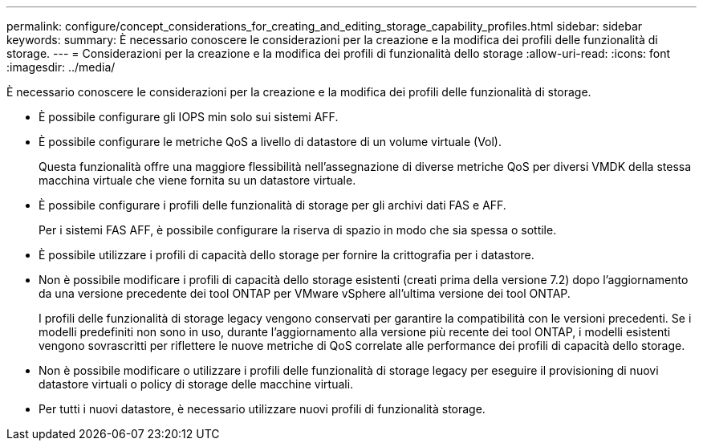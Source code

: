 ---
permalink: configure/concept_considerations_for_creating_and_editing_storage_capability_profiles.html 
sidebar: sidebar 
keywords:  
summary: È necessario conoscere le considerazioni per la creazione e la modifica dei profili delle funzionalità di storage. 
---
= Considerazioni per la creazione e la modifica dei profili di funzionalità dello storage
:allow-uri-read: 
:icons: font
:imagesdir: ../media/


[role="lead"]
È necessario conoscere le considerazioni per la creazione e la modifica dei profili delle funzionalità di storage.

* È possibile configurare gli IOPS min solo sui sistemi AFF.
* È possibile configurare le metriche QoS a livello di datastore di un volume virtuale (Vol).
+
Questa funzionalità offre una maggiore flessibilità nell'assegnazione di diverse metriche QoS per diversi VMDK della stessa macchina virtuale che viene fornita su un datastore virtuale.

* È possibile configurare i profili delle funzionalità di storage per gli archivi dati FAS e AFF.
+
Per i sistemi FAS AFF, è possibile configurare la riserva di spazio in modo che sia spessa o sottile.

* È possibile utilizzare i profili di capacità dello storage per fornire la crittografia per i datastore.
* Non è possibile modificare i profili di capacità dello storage esistenti (creati prima della versione 7.2) dopo l'aggiornamento da una versione precedente dei tool ONTAP per VMware vSphere all'ultima versione dei tool ONTAP.
+
I profili delle funzionalità di storage legacy vengono conservati per garantire la compatibilità con le versioni precedenti. Se i modelli predefiniti non sono in uso, durante l'aggiornamento alla versione più recente dei tool ONTAP, i modelli esistenti vengono sovrascritti per riflettere le nuove metriche di QoS correlate alle performance dei profili di capacità dello storage.

* Non è possibile modificare o utilizzare i profili delle funzionalità di storage legacy per eseguire il provisioning di nuovi datastore virtuali o policy di storage delle macchine virtuali.
* Per tutti i nuovi datastore, è necessario utilizzare nuovi profili di funzionalità storage.


